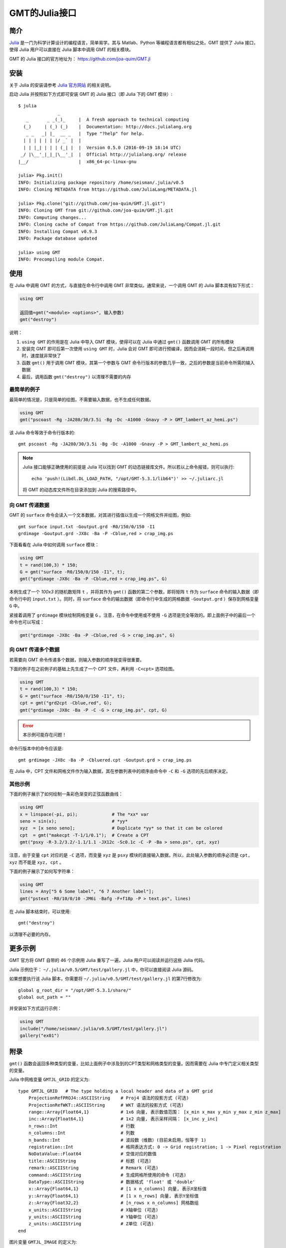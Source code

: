 GMT的Julia接口
==============

简介
----

`Julia <http://julialang.org>`_ 是一门为科学计算设计的编程语言，简单易学。其与 Matlab、Python 等编程语言都有相似之处。GMT 提供了 Julia 接口，使得 Julia 用户可以直接在 Julia 脚本中调用 GMT 的相关模块。

GMT 的 Julia 接口的官方地址为： https://github.com/joa-quim/GMT.jl

安装
----

关于 Julia 的安装请参考 `Julia 官方网站 <http://julialang.org/downloads/>`_ 的相关说明。

启动 Julia 并按照如下方式即可安装 GMT 的 Julia 接口（即 Julia 下的 GMT 模块）::

    $ julia
                   _
       _       _ _(_)_     |  A fresh approach to technical computing
      (_)     | (_) (_)    |  Documentation: http://docs.julialang.org
       _ _   _| |_  __ _   |  Type "?help" for help.
      | | | | | | |/ _` |  |
      | | |_| | | | (_| |  |  Version 0.5.0 (2016-09-19 18:14 UTC)
     _/ |\__'_|_|_|\__'_|  |  Official http://julialang.org/ release
    |__/                   |  x86_64-pc-linux-gnu

    julia> Pkg.init()
    INFO: Initializing package repository /home/seisman/.julia/v0.5
    INFO: Cloning METADATA from https://github.com/JuliaLang/METADATA.jl

    julia> Pkg.clone("git://github.com/joa-quim/GMT.jl.git")
    INFO: Cloning GMT from git://github.com/joa-quim/GMT.jl.git
    INFO: Computing changes...
    INFO: Cloning cache of Compat from https://github.com/JuliaLang/Compat.jl.git
    INFO: Installing Compat v0.9.3
    INFO: Package database updated

    julia> using GMT
    INFO: Precompiling module Compat.

使用
----

在 Julia 中调用 GMT 的方式，与直接在命令行中调用 GMT 非常类似。通常来说，一个调用 GMT 的 Julia 脚本具有如下形式：

.. code-block:: julia

   using GMT

   返回值=gmt("<module> <options>", 输入参数)
   gmt("destroy")

说明：

#. ``using GMT`` 的作用是在 Julia 中导入 GMT 模块，使得可以在 Julia 中通过 ``gmt()`` 函数调用 GMT 的所有模块
#. 安装完 GMT 即可后第一次使用 ``using GMT`` 时，Julia 会对 GMT 即可进行预编译，因而会消耗一段时间，但之后再调用时，速度就非常快了
#. 函数 ``gmt()`` 用于调用 GMT 模块，其第一个参数与 GMT 命令行版本的参数几乎一致，之后的参数是当前命令所需的输入数据
#. 最后，调用函数 ``gmt("destroy")`` 以清理不需要的内存

最简单的例子
++++++++++++

最简单的情况是，只是简单的绘图，不需要输入数据，也不生成任何数据。

.. code-block:: julia

   using GMT
   gmt("pscoast -Rg -JA280/30/3.5i -Bg -Dc -A1000 -Gnavy -P > GMT_lambert_az_hemi.ps")

该 Julia 命令等效于命令行版本的::

   gmt pscoast -Rg -JA280/30/3.5i -Bg -Dc -A1000 -Gnavy -P > GMT_lambert_az_hemi.ps

.. note::

   Julia 接口能够正确使用的前提是 Julia 可以找到 GMT 的动态链接库文件。所以若以上命令报错，则可以执行::
   
        echo 'push!(Libdl.DL_LOAD_PATH, "/opt/GMT-5.3.1/lib64")' >> ~/.juliarc.jl

   将 GMT 的动态库文件所在目录添加到 Julia 的搜索路径中。

向 GMT 传递数据
+++++++++++++++

GMT 的 ``surface`` 命令会读入一个文本数据，对其进行插值以生成一个网格文件并绘图，例如::

    gmt surface input.txt -Goutput.grd -R0/150/0/150 -I1
    grdimage -Goutput.grd -JX8c -Ba -P -Cblue,red > crap_img.ps

下面看看在 Julia 中如何调用 ``surface`` 模块：

.. code-block:: julia

   using GMT
   t = rand(100,3) * 150;
   G = gmt("surface -R0/150/0/150 -I1", t);
   gmt("grdimage -JX8c -Ba -P -Cblue,red > crap_img.ps", G)

本例生成了一个 *100x3* 的随机数矩阵 ``t`` ，并将其作为 ``gmt()`` 函数的第二个参数，即将矩阵 ``t`` 作为 ``surface`` 命令的输入数据（即命令行中的 ``input.txt`` ）。同时，将 ``surface`` 命令的输出数据（即命令行中生成的网格数据 ``-Goutput.grd`` ）保存到网格变量 ``G`` 中。

紧接着调用了 ``grdimage`` 模块绘制网格变量 ``G`` 。注意，在命令中使用或不使用 ``-G`` 选项是完全等效的。即上面例子中的最后一个命令也可以写成：

.. code-block:: julia

   gmt("grdimage -JX8c -Ba -P -Cblue,red -G > crap_img.ps", G)

向 GMT 传递多个数据
+++++++++++++++++++

若需要向 GMT 命令传递多个数据，则输入参数的顺序就变得很重要。

下面的例子在之前例子的基础上先生成了一个 CPT 文件，再利用 ``-C<cpt>`` 选项绘图。

.. code-block:: julia

   using GMT
   t = rand(100,3) * 150;
   G = gmt("surface -R0/150/0/150 -I1", t);
   cpt = gmt("grd2cpt -Cblue,red", G);
   gmt("grdimage -JX8c -Ba -P -C -G > crap_img.ps", cpt, G)

.. error::

   本示例可能存在问题！ 

命令行版本中的命令应该是::

    gmt grdimage -JX8c -Ba -P -Cbluered.cpt -Goutput.grd > crap_img.ps

在 Julia 中，CPT 文件和网格文件作为输入数据，其在参数列表中的顺序由命令中 ``-C`` 和 ``-G`` 选项的先后顺序决定。

其他示例
++++++++

下面的例子展示了如何绘制一条彩色渐变的正弦函数曲线：

.. code-block:: julia

   using GMT
   x = linspace(-pi, pi);             # The *xx* var
   seno = sin(x);                     # *yy*
   xyz  = [x seno seno];              # Duplicate *yy* so that it can be colored
   cpt  = gmt("makecpt -T-1/1/0.1");  # Create a CPT
   gmt("psxy -R-3.2/3.2/-1.1/1.1 -JX12c -Sc0.1c -C -P -Ba > seno.ps", cpt, xyz)

注意，由于变量 ``cpt`` 对应的是 ``-C`` 选项，而变量 ``xyz`` 是 ``psxy`` 模块的直接输入数据，所以，此处输入参数的顺序必须是 ``cpt, xyz`` 而不能是 ``xyz, cpt`` 。

下面的例子展示了如何写字符串：

.. code-block:: julia

   using GMT
   lines = Any["5 6 Some label", "6 7 Another label"];
   gmt("pstext -R0/10/0/10 -JM6i -Bafg -F+f18p -P > text.ps", lines)

在 Julia 脚本结束时，可以使用::

   gmt("destroy")

以清理不必要的内存。

更多示例
--------

GMT 官方将 GMT 自带的 46 个示例用 Julia 重写了一遍，Julia 用户可以阅读并运行这些 Julia 代码。

Julia 示例位于： ``~/.julia/v0.5/GMT/test/gallery.jl`` 中，你可以直接阅读 Julia 源码。

如果想要执行该 Julia 脚本，你需要将 ``~/.julia/v0.5/GMT/test/gallery.jl`` 的第7行修改为::

    global g_root_dir = "/opt/GMT-5.3.1/share/"                                                                                 
    global out_path = "" 

并安装如下方式运行示例：

.. code-block:: julia

   using GMT
   include("/home/seisman/.julia/v0.5/GMT/test/gallery.jl")
   gallery("ex01")

附录
----

``gmt()`` 函数会返回多种类型的变量，比如上面例子中涉及到的CPT类型和网格类型的变量。因而需要在 Julia 中专门定义相关类型的变量。

Julia 中网格变量 ``GMTJL_GRID`` 的定义为::

    type GMTJL_GRID   # The type holding a local header and data of a GMT grid
        ProjectionRefPROJ4::ASCIIString    # Proj4 语法的投影方式 (可选)
        ProjectionRefWKT::ASCIIString      # WKT 语法的投影方式 (可选)
        range::Array{Float64,1}            # 1x6 向量, 表示数值范围： [x_min x_max y_min y_max z_min z_max]
        inc::Array{Float64,1}              # 1x2 向量, 表示采样间隔： [x_inc y_inc]
        n_rows::Int                        # 行数
        n_columns::Int                     # 列数
        n_bands::Int                       # 波段数（维数）(目前未启用，恒等于 1)
        registration::Int                  # 格网表达方式: 0 -> Grid registration; 1 -> Pixel registration
        NoDataValue::Float64               # 空值对应的数值
        title::ASCIIString                 # 标题 (可选)
        remark::ASCIIString                # Remark (可选)
        command::ASCIIString               # 生成网格所使用的命令 (可选)
        DataType::ASCIIString              # 数据格式 'float' 或 'double'
        x::Array{Float64,1}                # [1 x n_columns] 向量, 表示X坐标值
        y::Array{Float64,1}                # [1 x n_rows] 向量, 表示Y坐标值
        z::Array{Float32,2}                # [n_rows x n_columns] 网格数组
        x_units::ASCIIString               # X轴单位 (可选)
        y_units::ASCIIString               # Y轴单位 (可选)
        z_units::ASCIIString               # Z单位 (可选)
    end

图片变量 ``GMTJL_IMAGE`` 的定义为::

    type GMTJL_IMAGE     # The type holding a local header and data of a GMT image
        ProjectionRefPROJ4::ASCIIString    % Proj4 语法的投影方式 (可选)
        ProjectionRefWKT::ASCIIString      % WKT 语法的投影方式 (可选)
        range::Array{Float64,1}            % 1x6 向量, 表示数值范围： [x_min x_max y_min y_max z_min z_max]
        inc::Array{Float64,1}              % 1x2 向量, 表示采样间隔： [x_inc y_inc]
        n_rows::Int                        % 行数
        n_columns::Int                     % 列数
        n_bands::Int                       % 波段数（维数）
        registration::Int                  % 格网表达方式: 0 -> Grid registration; 1 -> Pixel registration (默认值)
        NoDataValue::Float64               % 空值对应的数值
        title::ASCIIString                 % 标题 (可选)
        remark::ASCIIString                % Remark (可选)
        command::ASCIIString               % 生成网格所使用的命令 (可选)
        DataType::ASCIIString              % 数据格式 'uint8' 或 'int8'
        x::Array{Float64,1}                % [1 x n_columns] 向量, 表示X坐标值
        y::Array{Float64,1}                % [1 x n_rows] 向量, 表示Y坐标值
        image::Array{UInt8,3}              % [n_rows x n_columns] 图像数组
        x_units::ASCIIString               % X轴单位 (可选)
        y_units::ASCIIString               % Y轴单位 (可选)
        z_units::ASCIIString               % Z单位 (可选)
        colormap::Array{Clong,1}           % CPT 结构体
        alpha::Array{UInt8,2}              % [n_rows x n_columns] alpha 数组
    end

CPT变量 ``GMTJL_CPT`` 的定义为::

    type GMTJL_CPT
        colormap::Array{Float64,2}
        alpha::Array{Float64,1}
        range::Array{Float64,2}
        rangeMinMax::Array{Float64,1}
    end

.. source: http://gmt.soest.hawaii.edu/doc/latest/julia_wrapper.html
